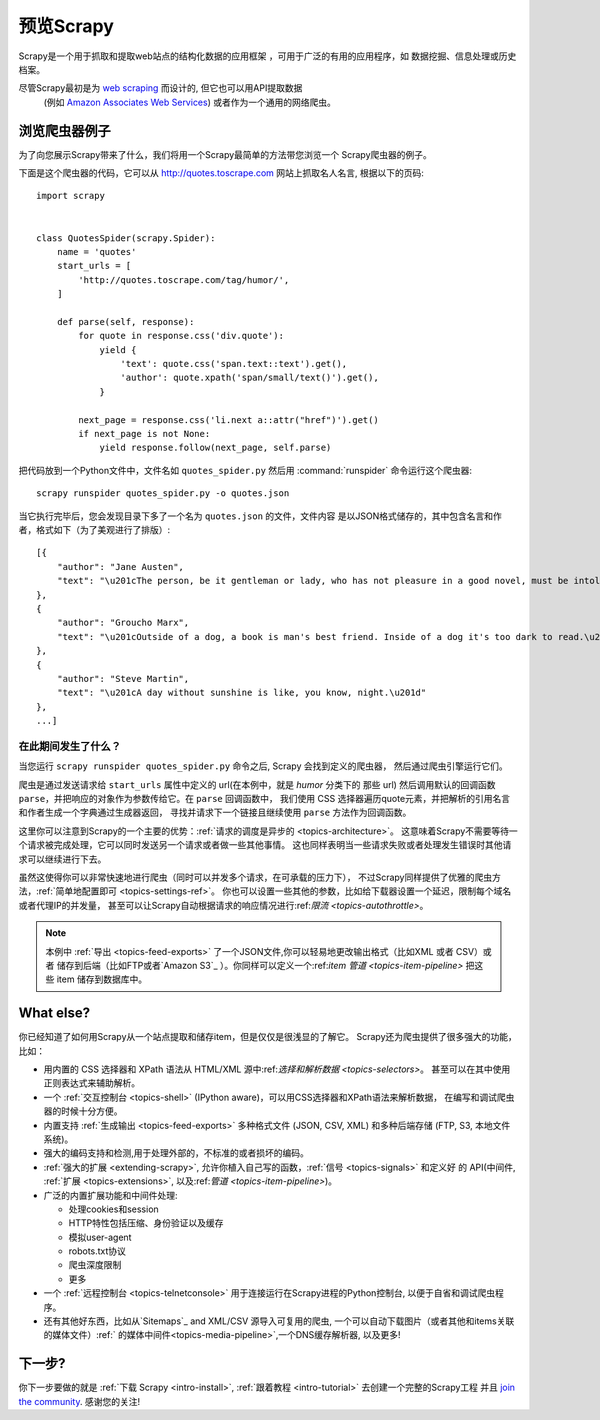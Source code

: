 .. _intro-overview:

==================
预览Scrapy
==================

Scrapy是一个用于抓取和提取web站点的结构化数据的应用框架
，可用于广泛的有用的应用程序，如
数据挖掘、信息处理或历史档案。

尽管Scrapy最初是为 `web scraping`_ 而设计的, 但它也可以用API提取数据
 (例如 `Amazon Associates Web Services`_) 或者作为一个通用的网络爬虫。

浏览爬虫器例子
=================================

为了向您展示Scrapy带来了什么，我们将用一个Scrapy最简单的方法带您浏览一个
Scrapy爬虫器的例子。

下面是这个爬虫器的代码，它可以从 http://quotes.toscrape.com 网站上抓取名人名言,
根据以下的页码::

    import scrapy


    class QuotesSpider(scrapy.Spider):
        name = 'quotes'
        start_urls = [
            'http://quotes.toscrape.com/tag/humor/',
        ]

        def parse(self, response):
            for quote in response.css('div.quote'):
                yield {
                    'text': quote.css('span.text::text').get(),
                    'author': quote.xpath('span/small/text()').get(),
                }

            next_page = response.css('li.next a::attr("href")').get()
            if next_page is not None:
                yield response.follow(next_page, self.parse)


把代码放到一个Python文件中，文件名如 ``quotes_spider.py``
然后用 :command:`runspider` 命令运行这个爬虫器::

    scrapy runspider quotes_spider.py -o quotes.json


当它执行完毕后，您会发现目录下多了一个名为 ``quotes.json`` 的文件，文件内容
是以JSON格式储存的，其中包含名言和作者，格式如下（为了美观进行了排版）::

    [{
        "author": "Jane Austen",
        "text": "\u201cThe person, be it gentleman or lady, who has not pleasure in a good novel, must be intolerably stupid.\u201d"
    },
    {
        "author": "Groucho Marx",
        "text": "\u201cOutside of a dog, a book is man's best friend. Inside of a dog it's too dark to read.\u201d"
    },
    {
        "author": "Steve Martin",
        "text": "\u201cA day without sunshine is like, you know, night.\u201d"
    },
    ...]


在此期间发生了什么？
-------------------

当您运行 ``scrapy runspider quotes_spider.py`` 命令之后, Scrapy 会找到定义的爬虫器，
然后通过爬虫引擎运行它们。

爬虫是通过发送请求给 ``start_urls`` 属性中定义的 url(在本例中，就是 *humor* 分类下的
那些 url)
然后调用默认的回调函数 ``parse``，并把响应的对象作为参数传给它。在 ``parse`` 回调函数中，
我们使用 CSS 选择器遍历quote元素，并把解析的引用名言和作者生成一个字典通过生成器返回，
寻找并请求下一个链接且继续使用 ``parse`` 方法作为回调函数。

这里你可以注意到Scrapy的一个主要的优势：:ref:`请求的调度是异步的 <topics-architecture>`。
这意味着Scrapy不需要等待一个请求被完成处理，它可以同时发送另一个请求或者做一些其他事情。
这也同样表明当一些请求失败或者处理发生错误时其他请求可以继续进行下去。

虽然这使得你可以非常快速地进行爬虫（同时可以并发多个请求，在可承载的压力下），
不过Scrapy同样提供了优雅的爬虫方法，:ref:`简单地配置即可 <topics-settings-ref>`。
你也可以设置一些其他的参数，比如给下载器设置一个延迟，限制每个域名或者代理IP的并发量，
甚至可以让Scrapy自动根据请求的响应情况进行:ref:`限流 <topics-autothrottle>`。

.. note::

    本例中 :ref:`导出 <topics-feed-exports>` 了一个JSON文件,你可以轻易地更改输出格式（比如XML 或者 CSV）或者
    储存到后端（比如FTP或者`Amazon S3`_ ）。你同样可以定义一个:ref:`item 管道 <topics-item-pipeline>`
    把这些 item 储存到数据库中。

.. _topics-whatelse:

What else?
==========

你已经知道了如何用Scrapy从一个站点提取和储存item，但是仅仅是很浅显的了解它。
Scrapy还为爬虫提供了很多强大的功能，比如：

* 用内置的 CSS 选择器和 XPath 语法从 HTML/XML 源中:ref:`选择和解析数据 <topics-selectors>`。
  甚至可以在其中使用正则表达式来辅助解析。

* 一个 :ref:`交互控制台 <topics-shell>` (IPython aware)，可以用CSS选择器和XPath语法来解析数据，
  在编写和调试爬虫器的时候十分方便。

* 内置支持 :ref:`生成输出 <topics-feed-exports>` 多种格式文件 (JSON, CSV, XML) 和多种后端存储 (FTP,
  S3, 本地文件系统)。

* 强大的编码支持和检测,用于处理外部的，不标准的或者损坏的编码。

* :ref:`强大的扩展 <extending-scrapy>`, 允许你植入自己写的函数，:ref:`信号 <topics-signals>` 和定义好
  的 API(中间件, :ref:`扩展 <topics-extensions>`, 以及:ref:`管道 <topics-item-pipeline>`)。

* 广泛的内置扩展功能和中间件处理:

  - 处理cookies和session
  - HTTP特性包括压缩、身份验证以及缓存
  - 模拟user-agent
  - robots.txt协议
  - 爬虫深度限制
  - 更多

* 一个 :ref:`远程控制台 <topics-telnetconsole>` 用于连接运行在Scrapy进程的Python控制台,
  以便于自省和调试爬虫程序。

* 还有其他好东西，比如从`Sitemaps`_ and XML/CSV 源导入可复用的爬虫, 一个可以自动下载图片（或者其他和items关联的媒体文件）:ref:`
  的媒体中间件<topics-media-pipeline>`,一个DNS缓存解析器, 以及更多!

下一步?
============

你下一步要做的就是 :ref:`下载 Scrapy <intro-install>`,
:ref:`跟着教程 <intro-tutorial>` 去创建一个完整的Scrapy工程 并且 `join the community`_. 感谢您的关注!

.. _join the community: https://scrapy.org/community/
.. _web scraping: https://en.wikipedia.org/wiki/Web_scraping
.. _Amazon Associates Web Services: https://affiliate-program.amazon.com/gp/advertising/api/detail/main.html
.. _Amazon S3: https://aws.amazon.com/s3/
.. _Sitemaps: https://www.sitemaps.org/index.html
